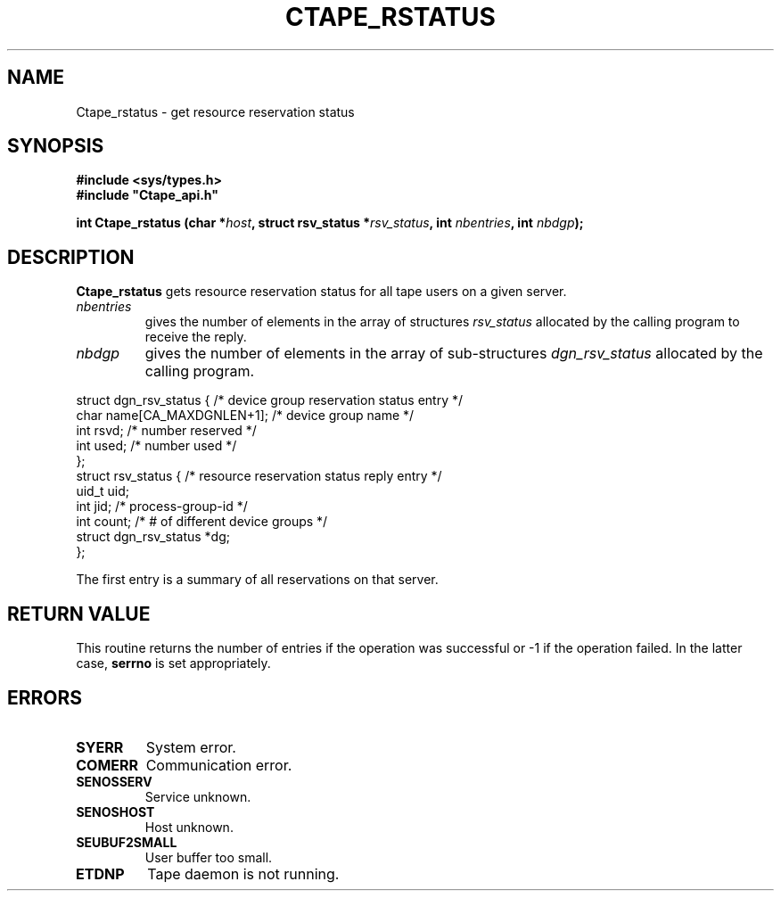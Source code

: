 .\" %W% %G% CERN IT-PDP/DM Jean-Philippe Baud
.\" Copyright (C) 1991-1999 by CERN/IT/PDP/DM
.\" All rights reserved
.\"
.TH CTAPE_RSTATUS l "%G%"
.SH NAME
Ctape_rstatus \- get resource reservation status
.SH SYNOPSIS
.B #include <sys/types.h>
.br
\fB#include "Ctape_api.h"\fR
.sp
.BI "int Ctape_rstatus (char *" host ,
.BI "struct rsv_status *" rsv_status ,
.BI "int " nbentries ,
.BI "int " nbdgp );
.SH DESCRIPTION
.B Ctape_rstatus
gets resource reservation status for all tape users on a given server.
.TP
.I nbentries
gives the number of elements in the array of structures
.I rsv_status
allocated by the calling program to receive the reply.
.TP
.I nbdgp
gives the number of elements in the array of sub-structures
.I dgn_rsv_status
allocated by the calling program.
.PP
.nf
.cs R 18
struct dgn_rsv_status {         /* device group reservation status entry */
        char    name[CA_MAXDGNLEN+1];   /* device group name */
        int     rsvd;           /* number reserved */
        int     used;           /* number used */
};
struct rsv_status {             /* resource reservation status reply entry */
        uid_t   uid;
        int     jid;            /* process-group-id */
        int     count;          /* # of different device groups */
        struct dgn_rsv_status *dg;
};
.cs R
.fi
.sp
The first entry is a summary of all reservations on that server.
.SH RETURN VALUE
This routine returns the number of entries if the operation was successful
or -1 if the operation failed. In the latter case,
.B serrno
is set appropriately.
.SH ERRORS
.TP
.B SYERR
System error.
.TP
.B COMERR
Communication error.
.TP
.B SENOSSERV
Service unknown.
.TP
.B SENOSHOST
Host unknown.
.TP
.B SEUBUF2SMALL
User buffer too small.
.TP
.B ETDNP
Tape daemon is not running.
